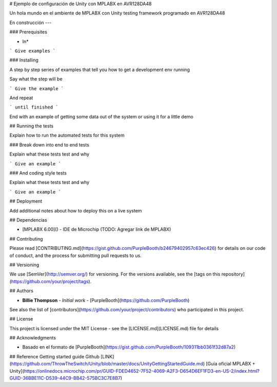 # Ejemplo de configuración de Unity con MPLABX en AVR128DA48

Un hola mundo en el ambiente de MPLABX con Unity testing framework programado en AVR128DA48

En construcción ---

### Prerequisites

* In*

```
Give examples
```

### Installing

A step by step series of examples that tell you how to get a development env running

Say what the step will be

```
Give the example
```

And repeat

```
until finished
```

End with an example of getting some data out of the system or using it for a little demo

## Running the tests

Explain how to run the automated tests for this system

### Break down into end to end tests

Explain what these tests test and why

```
Give an example
```

### And coding style tests

Explain what these tests test and why

```
Give an example
```

## Deployment

Add additional notes about how to deploy this on a live system

## Dependencias

* [MPLABX 6.00]() - IDE de Microchip (TODO: Agregar link de MPLABX)

## Contributing

Please read [CONTRIBUTING.md](https://gist.github.com/PurpleBooth/b24679402957c63ec426) for details on our code of conduct, and the process for submitting pull requests to us.

## Versioning

We use [SemVer](http://semver.org/) for versioning. For the versions available, see the [tags on this repository](https://github.com/your/project/tags). 

## Authors

* **Billie Thompson** - *Initial work* - [PurpleBooth](https://github.com/PurpleBooth)

See also the list of [contributors](https://github.com/your/project/contributors) who participated in this project.

## License

This project is licensed under the MIT License - see the [LICENSE.md](LICENSE.md) file for details

## Acknowledgments

* Basado en el formato de [PurpleBooth](https://gist.github.com/PurpleBooth/109311bb0361f32d87a2)

## Reference 
Getting started guide Github [LINK](https://github.com/ThrowTheSwitch/Unity/blob/master/docs/UnityGettingStartedGuide.md)
[Guía oficial MPLABX + Unity](https://onlinedocs.microchip.com/pr/GUID-FDED4652-7F52-4069-A2F3-D654D6EF1FD3-en-US-2/index.html?GUID-36BBE11C-D539-44C9-BB42-575BC3C7E8B7)